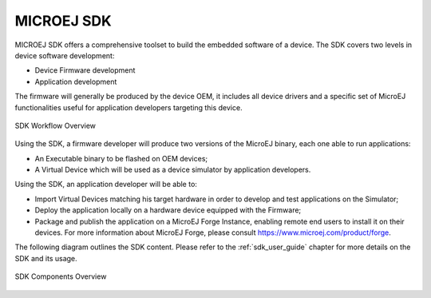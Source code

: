 MICROEJ SDK
===========

MICROEJ SDK offers a comprehensive toolset to build the embedded software of
a device. The SDK covers two levels in device software development:

-  Device Firmware development
-  Application development

The firmware will generally be produced by the device OEM, it includes
all device drivers and a specific set of MicroEJ functionalities useful
for application developers targeting this device.

.. figure:: images/toolchain.png
   :alt: SDK Workflow Overview
   :scale: 55%
   :align: center

   SDK Workflow Overview

Using the SDK, a firmware developer will produce two
versions of the MicroEJ binary, each one able to run applications:

-  An Executable binary to be flashed on OEM devices;

-  A Virtual Device which will be used as a device simulator by
   application developers.

Using the SDK, an application developer will be able to:

-  Import Virtual Devices matching his target hardware in order to
   develop and test applications on the Simulator;

-  Deploy the application locally on a hardware device equipped with
   the Firmware;

-  Package and publish the application on a MicroEJ Forge Instance,
   enabling remote end users to install it on their devices. For more
   information about MicroEJ Forge, please consult
   `<https://www.microej.com/product/forge>`_.

The following diagram outlines the SDK content. Please refer to the :ref:`sdk_user_guide` chapter for more details on the SDK and its usage.

.. figure:: images/sdk_overview.png
   :alt: SDK Components Overview
   :align: center
   :scale: 80%

   SDK Components Overview

..
   | Copyright 2008-2024, MicroEJ Corp. Content in this space is free 
   for read and redistribute. Except if otherwise stated, modification 
   is subject to MicroEJ Corp prior approval.
   | MicroEJ is a trademark of MicroEJ Corp. All other trademarks and 
   copyrights are the property of their respective owners.